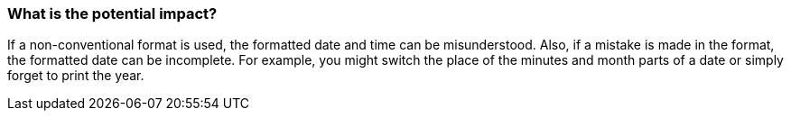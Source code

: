 === What is the potential impact?

If a non-conventional format is used, the formatted date and time can be misunderstood. Also, if a mistake is made in the format, the formatted date can be incomplete.
For example, you might switch the place of the minutes and month parts of a date or simply forget to print the year.
